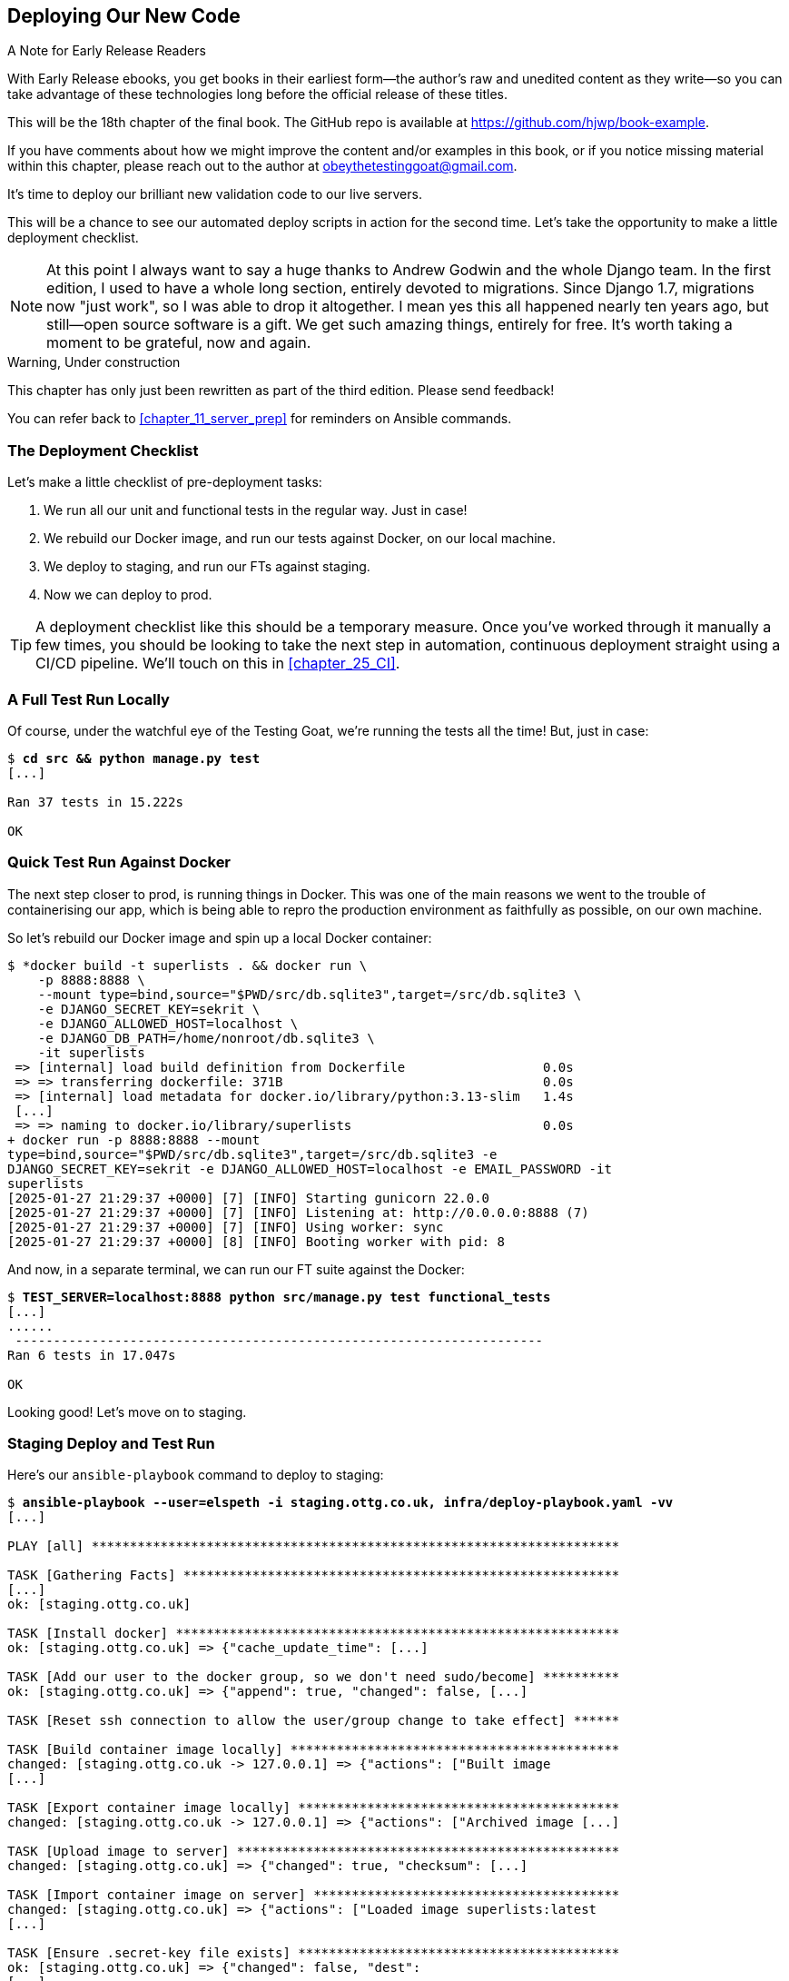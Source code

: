 [[chapter_18_second_deploy]]
== Deploying Our New Code

.A Note for Early Release Readers
****
With Early Release ebooks, you get books in their earliest form—the author's raw and unedited content as they write—so you can take advantage of these technologies long before the official release of these titles.

This will be the 18th chapter of the final book. The GitHub repo is available at https://github.com/hjwp/book-example.

If you have comments about how we might improve the content and/or examples in this book, or if you notice missing material within this chapter, please reach out to the author at obeythetestinggoat@gmail.com.
****

((("deployment", "procedure for", id="Dpro17")))
It's time to deploy our brilliant new validation code to our live servers.

This will be a chance to see our automated deploy scripts in action for the
second time.
Let's take the opportunity to make a little deployment checklist.

NOTE: At this point I always want to say a huge thanks to Andrew Godwin
    and the whole Django team.
    In the first edition, I used to have a whole long section,
    entirely devoted to migrations.
    Since Django 1.7, migrations now "just work", so I was able to drop it altogether.
    I mean yes this all happened nearly ten years ago,
    but still--open source software is a gift.
    We get such amazing things, entirely for free.
    It's worth taking a moment to be grateful, now and again.


.Warning, Under construction
*******************************************************************************

This chapter has only just been rewritten as part of the third edition.
Please send feedback!

You can refer back to <<chapter_11_server_prep>> for reminders on Ansible commands.

*******************************************************************************

=== The Deployment Checklist

Let's make a little checklist of pre-deployment tasks:

1. We run all our unit and functional tests in the regular way. Just in case!
2. We rebuild our Docker image, and run our tests against Docker, on our local machine.
3. We deploy to staging, and run our FTs against staging.
4. Now we can deploy to prod.


TIP: A deployment checklist like this should be a temporary measure.
  Once you've worked through it manually a few times,
  you should be looking to take the next step in automation,
  continuous deployment straight using a CI/CD pipeline.
  We'll touch on this in <<chapter_25_CI>>.


=== A Full Test Run Locally

Of course, under the watchful eye of the Testing Goat,
we're running the tests all the time! But, just in case:

[subs="specialcharacters,quotes"]
----
$ *cd src && python manage.py test*
[...]

Ran 37 tests in 15.222s

OK
----


=== Quick Test Run Against Docker

The next step closer to prod, is running things in Docker.
This was one of the main reasons we went to the trouble of containerising our app,
which is being able to repro the production environment as faithfully as possible,
on our own machine.

So let's rebuild our Docker image and spin up a local Docker container:


[subs="specialcharacters,quotes"]
----
$ *docker build -t superlists . && docker run \
    -p 8888:8888 \
    --mount type=bind,source="$PWD/src/db.sqlite3",target=/src/db.sqlite3 \
    -e DJANGO_SECRET_KEY=sekrit \
    -e DJANGO_ALLOWED_HOST=localhost \
    -e DJANGO_DB_PATH=/home/nonroot/db.sqlite3 \
    -it superlists
 => [internal] load build definition from Dockerfile                  0.0s
 => => transferring dockerfile: 371B                                  0.0s
 => [internal] load metadata for docker.io/library/python:3.13-slim   1.4s
 [...]
 => => naming to docker.io/library/superlists                         0.0s
+ docker run -p 8888:8888 --mount
type=bind,source="$PWD/src/db.sqlite3",target=/src/db.sqlite3 -e
DJANGO_SECRET_KEY=sekrit -e DJANGO_ALLOWED_HOST=localhost -e EMAIL_PASSWORD -it
superlists
[2025-01-27 21:29:37 +0000] [7] [INFO] Starting gunicorn 22.0.0
[2025-01-27 21:29:37 +0000] [7] [INFO] Listening at: http://0.0.0.0:8888 (7)
[2025-01-27 21:29:37 +0000] [7] [INFO] Using worker: sync
[2025-01-27 21:29:37 +0000] [8] [INFO] Booting worker with pid: 8
----

And now, in a separate terminal, we can run our FT suite against the Docker:

[subs="specialcharacters,quotes"]
----
$ *TEST_SERVER=localhost:8888 python src/manage.py test functional_tests*
[...]
......
 ---------------------------------------------------------------------
Ran 6 tests in 17.047s

OK
----

Looking good!  Let's move on to staging.



=== Staging Deploy and Test Run


Here's our `ansible-playbook` command to deploy to staging:

[role="against-server small-code"]
[subs="specialcharacters,macros"]
----
$ pass:quotes[*ansible-playbook --user=elspeth -i staging.ottg.co.uk, infra/deploy-playbook.yaml -vv*]
[...]

PLAY [all] *********************************************************************

TASK [Gathering Facts] *********************************************************
[...]
ok: [staging.ottg.co.uk]

TASK [Install docker] **********************************************************
ok: [staging.ottg.co.uk] => {"cache_update_time": [...]

TASK [Add our user to the docker group, so we don't need sudo/become] **********
ok: [staging.ottg.co.uk] => {"append": true, "changed": false, [...]

TASK [Reset ssh connection to allow the user/group change to take effect] ******

TASK [Build container image locally] *******************************************
changed: [staging.ottg.co.uk -> 127.0.0.1] => {"actions": ["Built image
[...]

TASK [Export container image locally] ******************************************
changed: [staging.ottg.co.uk -> 127.0.0.1] => {"actions": ["Archived image [...]

TASK [Upload image to server] **************************************************
changed: [staging.ottg.co.uk] => {"changed": true, "checksum": [...]

TASK [Import container image on server] ****************************************
changed: [staging.ottg.co.uk] => {"actions": ["Loaded image superlists:latest
[...]

TASK [Ensure .secret-key file exists] ******************************************
ok: [staging.ottg.co.uk] => {"changed": false, "dest":
[...]

TASK [Read secret key back from file] ******************************************
ok: [staging.ottg.co.uk] => {"changed": false, "content": 
[...]

TASK [Ensure db.sqlite3 file exists outside container] *************************
changed: [staging.ottg.co.uk] => {"changed": true, "dest": [...]

TASK [Run container] ***********************************************************
changed: [staging.ottg.co.uk] => {"changed": true, "container":
[...]

TASK [Run migration inside container] ******************************************
changed: [staging.ottg.co.uk] => {"changed": true, "rc": 0, "stderr": "",
[...]

PLAY RECAP *********************************************************************
staging.ottg.co.uk         : ok=12   changed=7    unreachable=0    failed=0
skipped=0    rescued=0    ignored=0
----



NOTE: If your server is offline because you ran out of free credits with your provider,
    you'll have to create a new one.  Skip back to <<chapter_11_server_prep>> if you need.


And now we run the FTs against staging:

[role="small-code"]
[subs="specialcharacters,macros"]
----
$ pass:quotes[*TEST_SERVER=staging.ottg.co.uk python src/manage.py test functional_tests*]
OK
----



Hooray!


=== Production Deploy

Since all is looking well we can deploy to prod!


[role="against-server"]
[subs="specialcharacters,macros"]
----
$ pass:quotes[*ansible-playbook --user=elspeth -i www.ottg.co.uk, infra/deploy-playbook.yaml -vv*]
----



=== What to Do If You See a Database Error

Because our migrations introduce a new integrity constraint, you may find
that it fails to apply because some existing data violates that constraint.
For example, here's what you might see if any of the lists on the server
already contain duplicate items:

[role="skipme"]
----
sqlite3.IntegrityError: columns list_id, text are not unique
----


At this point you have two choices:

1. Delete the database on the server and try again.
  After all, it's only a toy project!

2. Create about data migrations.
  Learn about them in the 
  https://docs.djangoproject.com/en/5.2/topics/migrations/#data-migrations[Django migrations docs].


==== How to Delete the Database on the Staging Server

Here's how you might do option (1):

[role="skipme"]
----
ssh elspeth@staging.ottg.co.uk rm db.sqlite3
----

The `ssh` command takes an arbitrary shell command to run as its last argument,
so we pass in `rm db.sqlite3`.
We don't need a full path because we keep the sqlite database in elspeth's home folder.

WARNING: Don't do this in prod!



=== Wrap-Up: git tag the New Release


The last thing to do is to tag the release in our VCS--it's important that
we're always able to keep track of what's live:

[subs="specialcharacters,quotes"]
----
$ *git tag -f LIVE*  # needs the -f because we are replacing the old tag
$ *export TAG=`date +DEPLOYED-%F/%H%M`*
$ *git tag $TAG*
$ *git push -f origin LIVE $TAG*
----

NOTE: Some people don't like to use `push -f` and update an existing tag,
    and will instead use some kind of version number to tag their releases.
    Use whatever works for you.

And on that note, we can wrap up <<part2>>,
and move on to the more exciting topics that comprise <<part3>>.
Can't wait!

[role="pagebreak-before less_space"]
.Deployment Procedure Review
*******************************************************************************

We've done a couple of deploys now, so this is a good time for a little recap:

* Deploy to staging first
* Run our FTs against staging.
* Deploy to live
* Tag the release 

Deployment procedures evolve and get more complex as projects grow,
and it's an area that can grow hard to maintain,
full of manual checks and procedures,
if you're not careful to keep things automated.
There's lots more to learn about this, but it's out of scope for this book.
Dave Farley's
https://www.youtube.com/watch?v=tQMrrNo16jo[video on Continuous Delivery]
is a good place to start.
((("", startref="Dpro17")))

*******************************************************************************
